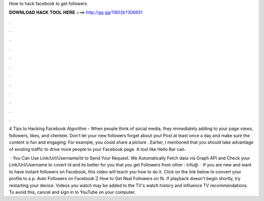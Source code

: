 How to hack facebook to get followers



𝐃𝐎𝐖𝐍𝐋𝐎𝐀𝐃 𝐇𝐀𝐂𝐊 𝐓𝐎𝐎𝐋 𝐇𝐄𝐑𝐄 ===> http://gg.gg/11802k?306951



.



.



.



.



.



.



.



.



.



.



.



.

4 Tips to Hacking Facebook Algorithm - When people think of social media, they immediately adding to your page views, followers, likes, and clientele. Don't let your new followers forget about you! Post at least once a day and make sure the content is fun and engaging. For example, you could share a picture . Earlier, I mentioned that you should take advantage of existing traffic to drive more people to your Facebook page. A tool like Hello Bar can.

 · You Can Use Link/Url/Username/Id to Send Your Request. We Automatically Fetch data via Graph API and Check your Link/Url/Username to covert Id and its better for you that you get Followers from other : info@  · If you are new and want to have instant followers on Facebook, this video will teach you how to do it. Click on the link below to convert your profile to a p. Auto Followers on Facebook || How to Get Real Followers on fb. If playback doesn't begin shortly, try restarting your device. Videos you watch may be added to the TV's watch history and influence TV recommendations. To avoid this, cancel and sign in to YouTube on your computer.
